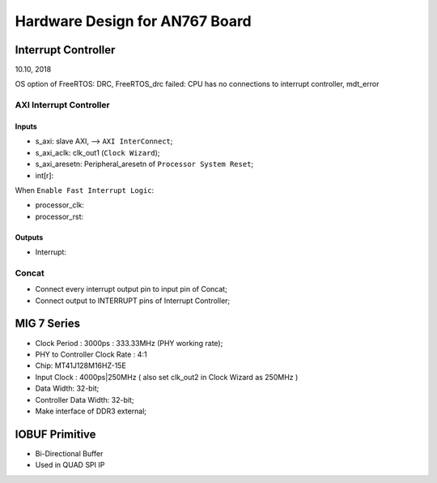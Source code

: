Hardware Design for AN767 Board
###################################


Interrupt Controller
======================
10.10, 2018

OS option of FreeRTOS: DRC, FreeRTOS_drc failed: CPU has no connections to interrupt controller, mdt_error

AXI Interrupt Controller
-------------------------

Inputs
^^^^^^^^^
* s_axi: slave AXI, --> ``AXI InterConnect``;
* s_axi_aclk: clk_out1 (``Clock Wizard``);
* s_axi_aresetn: Peripheral_aresetn of ``Processor System Reset``;
* int[r]: 

When ``Enable Fast Interrupt Logic``:

* processor_clk:
* processor_rst: 

Outputs
^^^^^^^^^
* Interrupt:


Concat
---------
* Connect every interrupt output pin to input pin of Concat;
* Connect output to INTERRUPT pins of Interrupt Controller;


MIG 7 Series
================
* Clock Period : 3000ps : 333.33MHz (PHY working rate);
* PHY to Controller Clock Rate : 4:1 
* Chip: MT41J128M16HZ-15E
* Input Clock : 4000ps|250MHz ( also set clk_out2 in Clock Wizard as 250MHz )
* Data Width: 32-bit;
* Controller Data Width: 32-bit;

* Make interface of DDR3 external;


IOBUF Primitive
=================

* Bi-Directional Buffer
* Used in QUAD SPI IP
